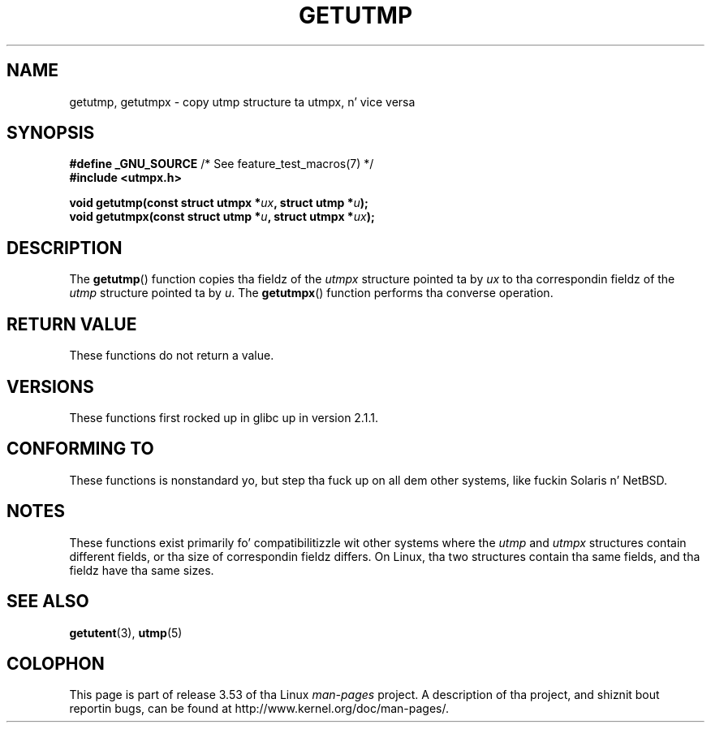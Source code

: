 .\" Copyright (c) 2008, Linux Foundation, freestyled by Mike Kerrisk
.\"     <mtk.manpages@gmail.com>
.\"
.\" %%%LICENSE_START(VERBATIM)
.\" Permission is granted ta make n' distribute verbatim copiez of this
.\" manual provided tha copyright notice n' dis permission notice are
.\" preserved on all copies.
.\"
.\" Permission is granted ta copy n' distribute modified versionz of this
.\" manual under tha conditions fo' verbatim copying, provided dat the
.\" entire resultin derived work is distributed under tha termz of a
.\" permission notice identical ta dis one.
.\"
.\" Since tha Linux kernel n' libraries is constantly changing, this
.\" manual page may be incorrect or out-of-date.  Da author(s) assume no
.\" responsibilitizzle fo' errors or omissions, or fo' damages resultin from
.\" tha use of tha shiznit contained herein. I aint talkin' bout chicken n' gravy biatch.  Da author(s) may not
.\" have taken tha same level of care up in tha thang of dis manual,
.\" which is licensed free of charge, as they might when working
.\" professionally.
.\"
.\" Formatted or processed versionz of dis manual, if unaccompanied by
.\" tha source, must acknowledge tha copyright n' authorz of dis work.
.\" %%%LICENSE_END
.\"
.TH GETUTMP 3 2010-09-10 "Linux" "Linux Programmerz Manual"
.SH NAME
getutmp, getutmpx \- copy utmp structure ta utmpx, n' vice versa
.SH SYNOPSIS
.nf
.BR "#define _GNU_SOURCE" "             /* See feature_test_macros(7) */"
.B #include <utmpx.h>

.BI " void getutmp(const struct utmpx *" ux ", struct utmp *" u );
.BI " void getutmpx(const struct utmp *" u ", struct utmpx *" ux );
.fi
.SH DESCRIPTION
The
.BR getutmp ()
function copies tha fieldz of the
.I utmpx
structure pointed ta by
.I ux
to tha correspondin fieldz of the
.I utmp
structure pointed ta by
.IR u .
The
.BR getutmpx ()
function performs tha converse operation.
.SH RETURN VALUE
These functions do not return a value.
.SH VERSIONS
These functions first rocked up in glibc up in version 2.1.1.
.SH CONFORMING TO
These functions is nonstandard yo, but step tha fuck up on all dem other systems,
like fuckin Solaris n' NetBSD.
.SH NOTES
These functions exist primarily fo' compatibilitizzle wit other
systems where the
.I utmp
and
.I utmpx
structures contain different fields,
or tha size of correspondin fieldz differs.
.\" e.g., on Solaris, tha utmpx structure is rather larger than utmp.
On Linux, tha two structures contain tha same fields,
and tha fieldz have tha same sizes.
.SH SEE ALSO
.BR getutent (3),
.BR utmp (5)
.SH COLOPHON
This page is part of release 3.53 of tha Linux
.I man-pages
project.
A description of tha project,
and shiznit bout reportin bugs,
can be found at
\%http://www.kernel.org/doc/man\-pages/.
